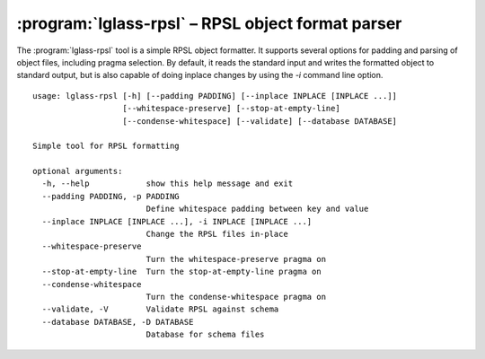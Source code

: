 :program:`lglass-rpsl` – RPSL object format parser
==================================================

The :program:`lglass-rpsl` tool is a simple RPSL object formatter. It supports
several options for padding and parsing of object files, including pragma
selection. By default, it reads the standard input and writes the formatted
object to standard output, but is also capable of doing inplace changes by
using the `-i` command line option.

::

  usage: lglass-rpsl [-h] [--padding PADDING] [--inplace INPLACE [INPLACE ...]]
                     [--whitespace-preserve] [--stop-at-empty-line]
                     [--condense-whitespace] [--validate] [--database DATABASE]

  Simple tool for RPSL formatting

  optional arguments:
    -h, --help            show this help message and exit
    --padding PADDING, -p PADDING
                          Define whitespace padding between key and value
    --inplace INPLACE [INPLACE ...], -i INPLACE [INPLACE ...]
                          Change the RPSL files in-place
    --whitespace-preserve
                          Turn the whitespace-preserve pragma on
    --stop-at-empty-line  Turn the stop-at-empty-line pragma on
    --condense-whitespace
                          Turn the condense-whitespace pragma on
    --validate, -V        Validate RPSL against schema
    --database DATABASE, -D DATABASE
                          Database for schema files
